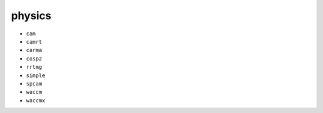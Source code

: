 #######
physics
#######

- ``cam``
- ``camrt``
- ``carma``
- ``cosp2``
- ``rrtmg``
- ``simple``
- ``spcam``
- ``waccm``
- ``waccmx``

